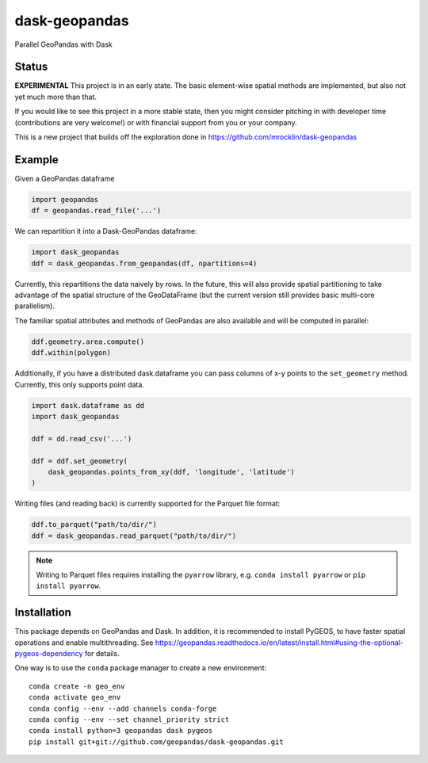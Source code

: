 dask-geopandas
==============

Parallel GeoPandas with Dask

Status
------

**EXPERIMENTAL** This project is in an early state. The basic element-wise
spatial methods are implemented, but also not yet much more than that.

If you would like to see this project in a more stable state, then you might
consider pitching in with developer time (contributions are very welcome!)
or with financial support from you or your company.

This is a new project that builds off the exploration done in
https://github.com/mrocklin/dask-geopandas

Example
-------

Given a GeoPandas dataframe

.. code-block:: python

   import geopandas
   df = geopandas.read_file('...')

We can repartition it into a Dask-GeoPandas dataframe:

.. code-block:: python

   import dask_geopandas
   ddf = dask_geopandas.from_geopandas(df, npartitions=4)

Currently, this repartitions the data naively by rows. In the future, this will
also provide spatial partitioning to take advantage of the spatial structure of
the GeoDataFrame (but the current version still provides basic multi-core
parallelism).

The familiar spatial attributes and methods of GeoPandas are also available
and will be computed in parallel:

.. code-block:: python

   ddf.geometry.area.compute()
   ddf.within(polygon)


Additionally, if you have a distributed dask.dataframe you can pass columns of
x-y points to the ``set_geometry`` method. Currently, this only supports point
data.

.. code-block:: python

   import dask.dataframe as dd
   import dask_geopandas

   ddf = dd.read_csv('...')

   ddf = ddf.set_geometry(
       dask_geopandas.points_from_xy(ddf, 'longitude', 'latitude')
   )

Writing files (and reading back) is currently supported for the Parquet file
format:

.. code-block:: python

   ddf.to_parquet("path/to/dir/")
   ddf = dask_geopandas.read_parquet("path/to/dir/")

.. note::

   Writing to Parquet files requires installing the ``pyarrow`` library, e.g.
   ``conda install pyarrow`` or ``pip install pyarrow``.


Installation
------------

This package depends on GeoPandas and Dask. In addition, it is recommended to
install PyGEOS, to have faster spatial operations and enable multithreading. See
https://geopandas.readthedocs.io/en/latest/install.html#using-the-optional-pygeos-dependency
for details.

One way is to use the ``conda`` package manager to create a new environment:

::

    conda create -n geo_env
    conda activate geo_env
    conda config --env --add channels conda-forge
    conda config --env --set channel_priority strict
    conda install python=3 geopandas dask pygeos
    pip install git+git://github.com/geopandas/dask-geopandas.git
